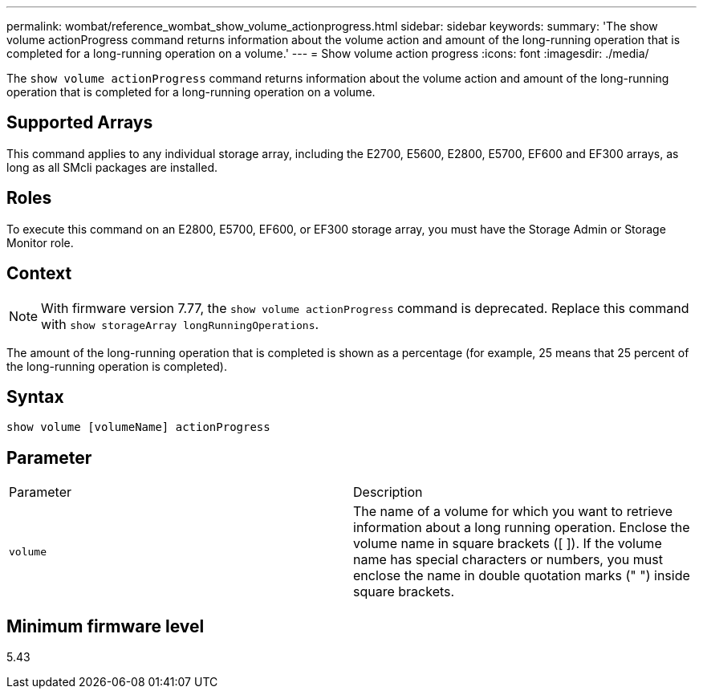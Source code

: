---
permalink: wombat/reference_wombat_show_volume_actionprogress.html
sidebar: sidebar
keywords: 
summary: 'The show volume actionProgress command returns information about the volume action and amount of the long-running operation that is completed for a long-running operation on a volume.'
---
= Show volume action progress
:icons: font
:imagesdir: ./media/

[.lead]
The `show volume actionProgress` command returns information about the volume action and amount of the long-running operation that is completed for a long-running operation on a volume.

== Supported Arrays

This command applies to any individual storage array, including the E2700, E5600, E2800, E5700, EF600 and EF300 arrays, as long as all SMcli packages are installed.

== Roles

To execute this command on an E2800, E5700, EF600, or EF300 storage array, you must have the Storage Admin or Storage Monitor role.

== Context

[NOTE]
====
With firmware version 7.77, the `show volume actionProgress` command is deprecated. Replace this command with `show storageArray longRunningOperations`.
====

The amount of the long-running operation that is completed is shown as a percentage (for example, 25 means that 25 percent of the long-running operation is completed).

== Syntax

----
show volume [volumeName] actionProgress
----

== Parameter

|===
| Parameter| Description
a|
`volume`
a|
The name of a volume for which you want to retrieve information about a long running operation. Enclose the volume name in square brackets ([ ]). If the volume name has special characters or numbers, you must enclose the name in double quotation marks (" ") inside square brackets.

|===

== Minimum firmware level

5.43
